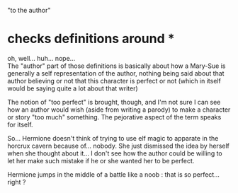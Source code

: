 :PROPERTIES:
:Author: ZeCatox
:Score: 1
:DateUnix: 1506932730.0
:DateShort: 2017-Oct-02
:END:

"to the author"

* checks definitions around *

oh, well... huh... nope...\\
The "author" part of those definitions is basically about how a Mary-Sue is generally a self representation of the author, nothing being said about that author believing or not that this character is perfect or not (which in itself would be saying quite a lot about that writer)

The notion of "too perfect" is brought, though, and I'm not sure I can see how an author would wish (aside from writing a parody) to make a character or story "too much" something. The pejorative aspect of the term speaks for itself.

So... Hermione doesn't think of trying to use elf magic to apparate in the horcrux cavern because of... nobody. She just dismissed the idea by herself when she thought about it... I don't see how the author could be willing to let her make such mistake if he or she wanted her to be perfect.

Hermione jumps in the middle of a battle like a noob : that is so perfect... right ?